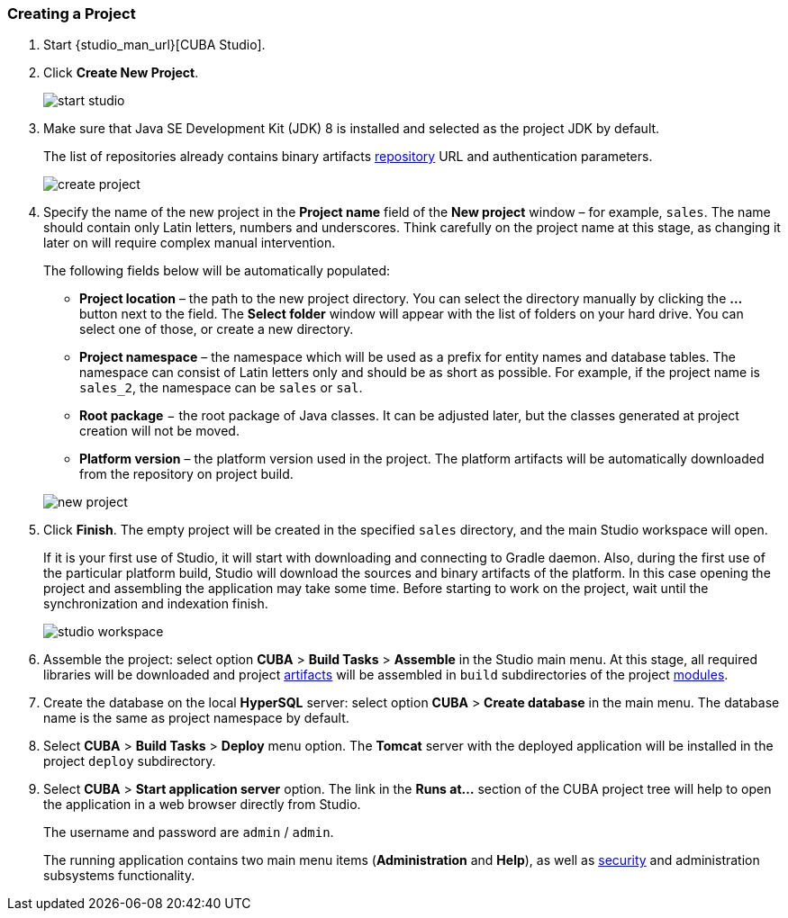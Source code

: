 :sourcesdir: ../../../source

[[qs_create_project]]
=== Creating a Project

//TODO check link to CUBA Studio installation
. Start {studio_man_url}[CUBA Studio].

. Click *Create New Project*.
+
image::quick_start/start_studio.png[align="center"]

. Make sure that Java SE Development Kit (JDK) 8 is installed and selected as the project JDK by default.
+
The list of repositories already contains binary artifacts <<artifact_repository,repository>> URL and authentication parameters.
+
image::quick_start/create_project.png[align="center"]

. Specify the name of the new project in the *Project name* field of the *New project* window – for example, `sales`. The name should contain only Latin letters, numbers and underscores. Think carefully on the project name at this stage, as changing it later on will require complex manual intervention.
+
--
The following fields below will be automatically populated:

* *Project location* – the path to the new project directory. You can select the directory manually by clicking the *...* button next to the field. The *Select folder* window will appear with the list of folders on your hard drive. You can select one of those, or create a new directory.

* *Project namespace* – the namespace which will be used as a prefix for entity names and database tables. The namespace can consist of Latin letters only and should be as short as possible. For example, if the project name is `++sales_2++`, the namespace can be `sales` or `sal`.

* *Root package* − the root package of Java classes. It can be adjusted later, but the classes generated at project creation will not be moved.

* *Platform version* – the platform version used in the project. The platform artifacts will be automatically downloaded from the repository on project build.

image::quick_start/new_project.png[align="center"]
--

. Click *Finish*. The empty project will be created in the specified `sales` directory, and the main Studio workspace will open.
+
If it is your first use of Studio, it will start with downloading and connecting to Gradle daemon. Also, during the first use of the particular platform build, Studio will download the sources and binary artifacts of the platform. In this case opening the project and assembling the application may take some time. Before starting to work on the project, wait until the synchronization and indexation finish.
+
image::quick_start/studio_workspace.png[align="center"]

. Assemble the project: select option *CUBA* > *Build Tasks* > *Assemble* in the Studio main menu. At this stage, all required libraries will be downloaded and project <<artifact,artifacts>> will be assembled in `build` subdirectories of the project <<app_modules,modules>>.

. Create the database on the local *HyperSQL* server: select option *CUBA* > *Create database* in the main menu. The database name is the same as project namespace by default.

. Select *CUBA* > *Build Tasks* > *Deploy* menu option. The *Tomcat* server with the deployed application will be installed in the project `deploy` subdirectory.

. Select *CUBA* > *Start application server* option. The link in the *Runs at...* section of the CUBA project tree will help to open the application in a web browser directly from Studio.
+
The username and password are `admin` / `admin`.
+
The running application contains two main menu items (*Administration* and *Help*), as well as <<security_subsystem,security>> and administration subsystems functionality.

